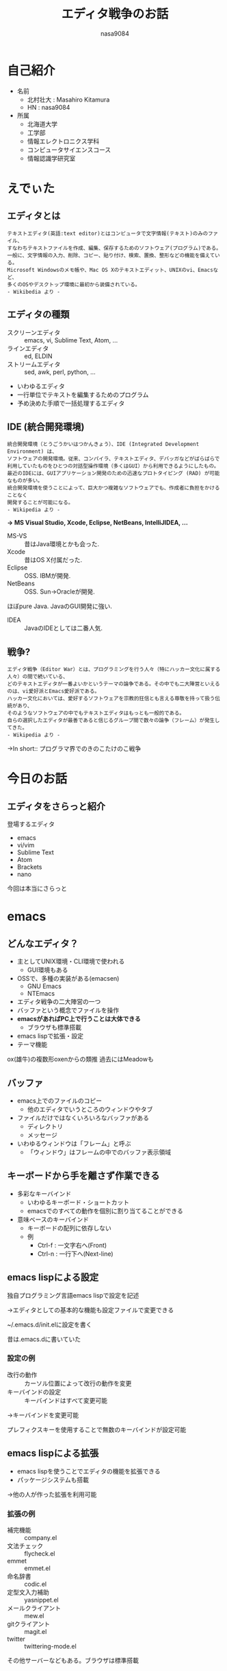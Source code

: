 #+REVEAL_ROOT: ../reveal.js/
#+REVEAL_MATHJAX_URL: https://cdn.mathjax.org/mathjax/latest/MathJax.js?config=TeX-AMS-MML_HTMLorMML
#+OPTIONS: reveal_mathjax:t
#+OPTIONS: toc:0
#+OPTIONS: num:nil
#+REVEAL_THEME: night
#+TITLE: エディタ戦争のお話
#+AUTHOR: nasa9084
#+EMAIL:

* 自己紹介
#+REVEAL_HTML: <div style="float:left;">
[[../pika.jpg]]
#+REVEAL_HTML: </div>
- 名前
  + 北村壮大 : Masahiro Kitamura
  + HN : nasa9084
- 所属
  + 北海道大学
  + 工学部
  + 情報エレクトロニクス学科
  + コンピュータサイエンスコース
  + 情報認識学研究室

* えでぃた
** エディタとは
: テキストエディタ(英語:text editor)とはコンピュータで文字情報(テキスト)のみのファイル、
: すなわちテキストファイルを作成、編集、保存するためのソフトウェア(プログラム)である。
: 一般に、文字情報の入力、削除、コピー、貼り付け、検索、置換、整形などの機能を備えている。
: Microsoft Windowsのメモ帳や、Mac OS Xのテキストエディット、UNIXのvi、Emacsなど、
: 多くのOSやデスクトップ環境に最初から装備されている。
: - Wikibedia より -

** エディタの種類
#+ATTR_REVEAL: :frag (highlight-blue none) :frag-idx (1 -)
- スクリーンエディタ :: emacs, vi, Sublime Text, Atom, ...
- ラインエディタ :: ed, ELDIN
- ストリームエディタ :: sed, awk, perl, python, ...

#+BEGIN_NOTES
- いわゆるエディタ
- 一行単位でテキストを編集するためのプログラム
- 予め決めた手順で一括処理するエディタ
#+END_NOTES

** IDE (統合開発環境)
: 統合開発環境（とうごうかいはつかんきょう）、IDE (Integrated Development Environment) は、
: ソフトウェアの開発環境。従来、コンパイラ、テキストエディタ、デバッガなどがばらばらで
: 利用していたものをひとつの対話型操作環境（多くはGUI）から利用できるようにしたもの。
: 最近のIDEには、GUIアプリケーション開発のための迅速なプロトタイピング (RAD) が可能なものが多い。
: 統合開発環境を使うことによって、巨大かつ複雑なソフトウェアでも、作成者に負担をかけることなく
: 開発することが可能になる。
: - Wikipedia より -
#+ATTR_REVEAL: :frag (appear)
*→ MS Visual Studio, Xcode, Eclipse, NetBeans, IntelliJIDEA, ...*
#+BEGIN_NOTES
- MS-VS :: 昔はJava環境とかも会った.
- Xcode :: 昔はOS X付属だった.
- Eclipse :: OSS. IBMが開発.
- NetBeans :: OSS. Sun→Oracleが開発.
ほぼpure Java. JavaのGUI開発に強い.
- IDEA :: JavaのIDEとしては二番人気.
#+END_NOTES

** 戦争?
: エディタ戦争（Editor War）とは、プログラミングを行う人々（特にハッカー文化に属する人々）の間で続いている、
: どのテキストエディタが一番よいかというテーマの論争である。その中でも二大陣営といえるのは、vi愛好派とEmacs愛好派である。
: ハッカー文化においては、愛好するソフトウェアを宗教的狂信とも言える尊敬を持って扱う伝統があり、
: そのようなソフトウェアの中でもテキストエディタはもっとも一般的である。
: 自らの選択したエディタが最善であると信じるグループ間で数々の論争（フレーム）が発生してきた。
: - Wikipedia より -
#+ATTR_REVEAL: :frag (appear)
→In short:: プログラマ界でのきのこたけのこ戦争

* 今日のお話
** エディタをさらっと紹介
#+ATTR_REVEAL: :frag (appear)
登場するエディタ
#+ATTR_REVEAL: :frag (appear)
- emacs
- vi/vim
- Sublime Text
- Atom
- Brackets
- nano
#+ATTR_REVEAL: :frag (appear)
今回は本当にさらっと

* emacs
** どんなエディタ？
- 主としてUNIX環境・CLI環境で使われる
  + GUI環境もある
- OSSで、多種の実装がある(emacsen)
  + GNU Emacs
  + NTEmacs
- エディタ戦争の二大陣営の一つ
- バッファという概念でファイルを操作
- *emacsがあればPC上で行うことは大体できる*
  + ブラウザも標準搭載
- emacs lispで拡張・設定
- テーマ機能

#+BEGIN_NOTES
ox(雄牛)の複数形oxenからの類推
過去にはMeadowも
#+END_NOTES

** バッファ
- emacs上でのファイルのコピー
  + 他のエディタでいうところのウィンドウやタブ
- ファイルだけではなくいろいろなバッファがある
  + ディレクトリ
  + メッセージ
- いわゆるウィンドウは「フレーム」と呼ぶ
  + 「ウィンドウ」はフレームの中でのバッファ表示領域

** キーボードから手を離さず作業できる
- 多彩なキーバインド
  + いわゆるキーボード・ショートカット
  + emacsでのすべての動作を個別に割り当てることができる
- 意味ベースのキーバインド
  + キーボードの配列に依存しない
  + 例
    - Ctrl-f : 一文字右へ(Front)
    - Ctrl-n : 一行下へ(Next-line)

** emacs lispによる設定
独自プログラミング言語emacs lispで設定を記述
#+ATTR_REVEAL: :frag (appear)
→エディタとしての基本的な機能も設定ファイルで変更できる
#+ATTR_REVEAL: :frag (appear)
~/.emacs.d/init.elに設定を書く

#+BEGIN_NOTES
昔は.emacs.dに書いていた
#+END_NOTES

*** 設定の例
- 改行の動作 :: カーソル位置によって改行の動作を変更
- キーバインドの設定 :: キーバインドはすべて変更可能
#+ATTR_REVEAL: :frag (appear)
→キーバインドを変更可能
#+ATTR_REVEAL: :frag (appear)
プレフィクスキーを使用することで無数のキーバインドが設定可能

** emacs lispによる拡張
- emacs lispを使うことでエディタの機能を拡張できる
- パッケージシステムも搭載
#+ATTR_REVEAL: :frag (appear)
→他の人が作った拡張を利用可能

*** 拡張の例
- 補完機能 :: company.el
- 文法チェック :: flycheck.el
- emmet :: emmet.el
- 命名辞書 :: codic.el
- 定型文入力補助 :: yasnippet.el
- メールクライアント :: mew.el
- gitクライアント :: magit.el
- twitter :: twittering-mode.el

#+BEGIN_NOTES
その他サーバーなどもある。ブラウザは標準搭載
#+END_NOTES

* vi/vim
** どんなエディタ?
- 主としてUNIX環境・CLI環境で使われる
  + GUI環境もある : gvim
- 最近だと"vi"コマンドでvimが起動することが多い
- エディタ戦争二大陣営の一つ
- UNIXの設計思想
  + do one thing, and do it well
- モードという概念でファイルを操作
- 軽量・高速に動作
- 大体のUNIX環境で標準搭載

#+BEGIN_NOTES
現状ほとんどvimなので、vimの話。
#+END_NOTES

** モード
vi/vimではモードを行ったり来たりしながらファイルを編集する
- コマンドモード
  + コマンド入力をするモード
    - カーソル移動
      + hjklで移動
    - コピー
    - ペースト
    - 保存
- 編集モード
  + ファイルを編集するモード
  + 普通に文字が打てる

** .vimrcによる設定
シェルの設定ファイル同様、~/.vimrcに設定を書くことでカスタマイズ可能

** vim scriptによる拡張
- 独自スクリプト言語vim scriptを使うことで拡張が可能
- プラグイン管理システムも存在(NeoBundle)
  + emacsとは違い自分でインストール
  + 安定感はないとかあるとか

*** 拡張の例
- 補完機能 :: neocomplete.vim
- 文法チェック :: syntastic
- emmet :: emmet-vim
- 定型文入力補助 :: Neosnippet.vim
- git補助 :: fugitive.vim
- twitter :: TwitVim

* Sublime Text
** どんなエディタ?
- web系で最近流行のエディタ
- 綺麗な見た目が特長
  + タブ型のGUI
- Pythonで書かれている
  + 拡張もPythonベース
- シェアウェア(体験版が無制限で使用可能)
  + $59 ≒ ￥6958

#+BEGIN_NOTES
体験版は保存の時にたまにライセンス買ってダイアログが出る
#+END_NOTES

** JSONによる設定
- 設定はJSONで書く
  + 多言語でも使われるので慣れてればすぐ書ける

** Pythonによる拡張
プラグインシステムを導入すると拡張できる(Package Control)

*** 拡張の例
- 補完強化 :: All Autocomplete
- 文法チェック :: SublimeLinter
- 行末空白ハイライト :: TrailingSpaces
- ベンダープレフィクス調整 :: Autoprefixer
- emmet :: Emmet
- git補助 :: Git
- twitter :: Sublime Tweet

#+BEGIN_NOTES
- デフォルトでも補完機能が付いている
- 末尾空白はemacsだと設定するだけでできる
- 日本語tweetで難あり
#+END_NOTES
* Atom
- GitHub発の新エディタ
- 綺麗なGUI
- Chromiumベース
  + electron
- OSS
  + 動作はまだまだだが成長が早い
- 大容量ファイルは苦手

** ユーザインターフェースのカスタマイズ
ChromiumベースなのでJS、CSSでカスタマイズ可能

** パッケージシステム
パッケージシステムを標準搭載
#+BEGIN_NOTES
多数導入すると・・・
#+END_NOTES

*** 拡張の例
- 文法チェック :: Linter
- Grunt :: grunt-runner
- Gulp :: gulp-control
- twitter :: elastic-twitter-stream

#+BEGIN_NOTES
- 自前のAPIトークンが必要、検索メインなど難あり
#+END_NOTES

* Brackets
- Adobe謹製のエディタ
- フラットなGUI
- デフォルトで日本語対応
- フリーソフトウェア

#+BEGIN_NOTES
画面分割に難あり
#+END_NOTES

** ホバービュー
画像ファイル文字列の上にカーソルを乗せると画像がポップアップ

** ライブプレビュー
HTML/CSSをブラウザでリアルタイムに結果表示

** クイックエディット
HTML上でタグに適用されているスタイルをその場で編集

** 拡張機能マネージャー
デフォルトで搭載

*** 拡張の例
- 文法チェック :: Interactive Linter
- emmet :: Emmet
- 定型文入力補助 :: Brackets Snippets
- git補助 :: Git

#+BEGIN_NOTES
twitterはできないっぽい
#+END_NOTES
* nano
- CLIエディタ
- ほぼメモ帳並みの機能プラスアルファ
  + 正規表現検索
  + シンタックスハイライト
- 画面下部に操作方法
- 最近のLinuxだと結構入っている
* THANK YOU!
